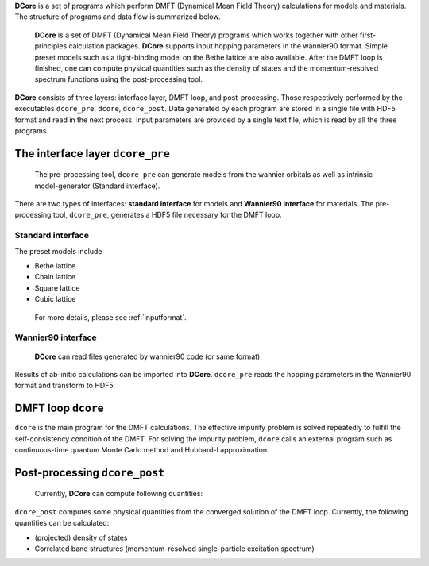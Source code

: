 .. _structure:

**DCore** is a set of programs which perform DMFT (Dynamical Mean Field Theory) calculations for models and materials.
The structure of programs and data flow is summarized below.

.. image:: images/structure.png
   :width: 700
   :align: center

..

  **DCore** is a set of DMFT (Dynamical Mean Field Theory) programs which works together with other first-principles calculation packages.
  **DCore** supports input hopping parameters in the wannier90 format.
  Simple preset models such as a tight-binding model on the Bethe lattice are also available.
  After the DMFT loop is finished, one can compute physical quantities such as the density of states and the momentum-resolved spectrum functions using the post-processing tool.

**DCore** consists of three layers: interface layer, DMFT loop, and post-processing. Those respectively performed by the executables ``dcore_pre``, ``dcore``, ``dcore_post``.
Data generated by each program are stored in a single file with HDF5 format and read in the next process.
Input parameters are provided by a single text file, which is read by all the three programs.


The interface layer ``dcore_pre``
---------------------------------

..

  The pre-processing tool, ``dcore_pre`` can generate models from the wannier orbitals
  as well as intrinsic model-generator (Standard interface).

There are two types of interfaces: **standard interface** for models and **Wannier90 interface** for materials.
The pre-processing tool, ``dcore_pre``, generates a HDF5 file necessary for the DMFT loop.

Standard interface
~~~~~~~~~~~~~~~~~~

The preset models include

* Bethe lattice
* Chain lattice
* Square lattice
* Cubic lattice

..

  For more details, please see :ref:`inputformat`.

Wannier90 interface
~~~~~~~~~~~~~~~~~~~

..

  **DCore** can read files generated by wannier90 code (or same format).

Results of ab-initio calculations can be imported into **DCore**.
``dcore_pre`` reads the hopping parameters in the Wannier90 format and transform to HDF5.

DMFT loop ``dcore``
-------------------

``dcore`` is the main program for the DMFT calculations.
The effective impurity problem is solved repeatedly to fulfill the self-consistency condition of the DMFT.
For solving the impurity problem, ``dcore`` calls an external program such as continuous-time quantum Monte Carlo method and Hubbard-I approximation.

Post-processing ``dcore_post``
------------------------------
..

  Currently, **DCore** can compute following quantities:

``dcore_post`` computes some physical quantities from the converged solution of the DMFT loop.
Currently, the following quantities can be calculated:

* (projected) density of states
* Correlated band structures (momentum-resolved single-particle excitation spectrum)
